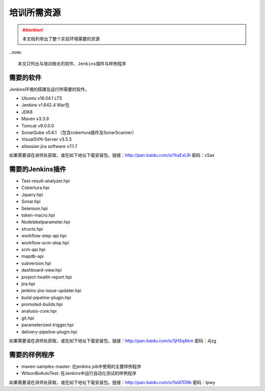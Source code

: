 培训所需资源
-----------------

.. attention::
    
    本文档列举出了整个实验环境需要的资源 

..note::

    本文只列出与培训相关的软件、Jenkins插件与样例程序
    
需要的软件
~~~~~~~~~~~~~~~~~~~~~~~~~~~~~~~~

Jenkins环境的搭建及运行所需要的软件。

* Ubuntu v16.04.1 LTS
* Jenkins v1.642.4 War包
* JDK8
* Maven v3.3.9
* Tomcat v9.0.0.0
* SonarQube v5.6.1 （包含cobertura插件及SonarScanner）
* VisualSVN-Server v3.5.3
* atlassian jira software v7.1.7

如果需要请在讲师处获取，或在如下地址下载安装包，链接：http://pan.baidu.com/s/1hsExL9i 密码：c5ax

需要的Jenkins插件
~~~~~~~~~~~~~~~~~~~~~~~~~~~~~~~~

* Test-result-analyzer.hpi
* Cobertura.hpi
* Jquery.hpi
* Sonar.hpi
* Selenium.hpi
* token-macro.hpi
* Nodelabelparameter.hpi
* structs.hpi
* workflow-step-api.hpi
* workflow-scm-step.hpi
* scm-api.hpi
* mapdb-api
* subversion.hpi
* dashboard-view.hpi
* project-health-report.hpi
* jira.hpi
* jenkins-jira-issue-updater.hpi
* build-pipeline-plugin.hpi
* promoted-builds.hpi
* analusis-core.hpi
* git.hpi
* parameterized-trigger.hpi
* delivery-pipeline-plugin.hpi

如果需要请在讲师处获取，或在如下地址下载安装包，链接：http://pan.baidu.com/s/1jHSqAkm 密码：4jzg

需要的样例程序
~~~~~~~~~~~~~~~~~~~~~~~~~~~~~~~~

* maven-samples-master: 在jenkins job中使用的主要样例程序
* WilsonBoAutoTest: 在Jenkins中运行自动化测试的样例程序

如果需要请在讲师处获取，或在如下地址下载安装包，链接：http://pan.baidu.com/s/1sld7D9b 密码：lpwy